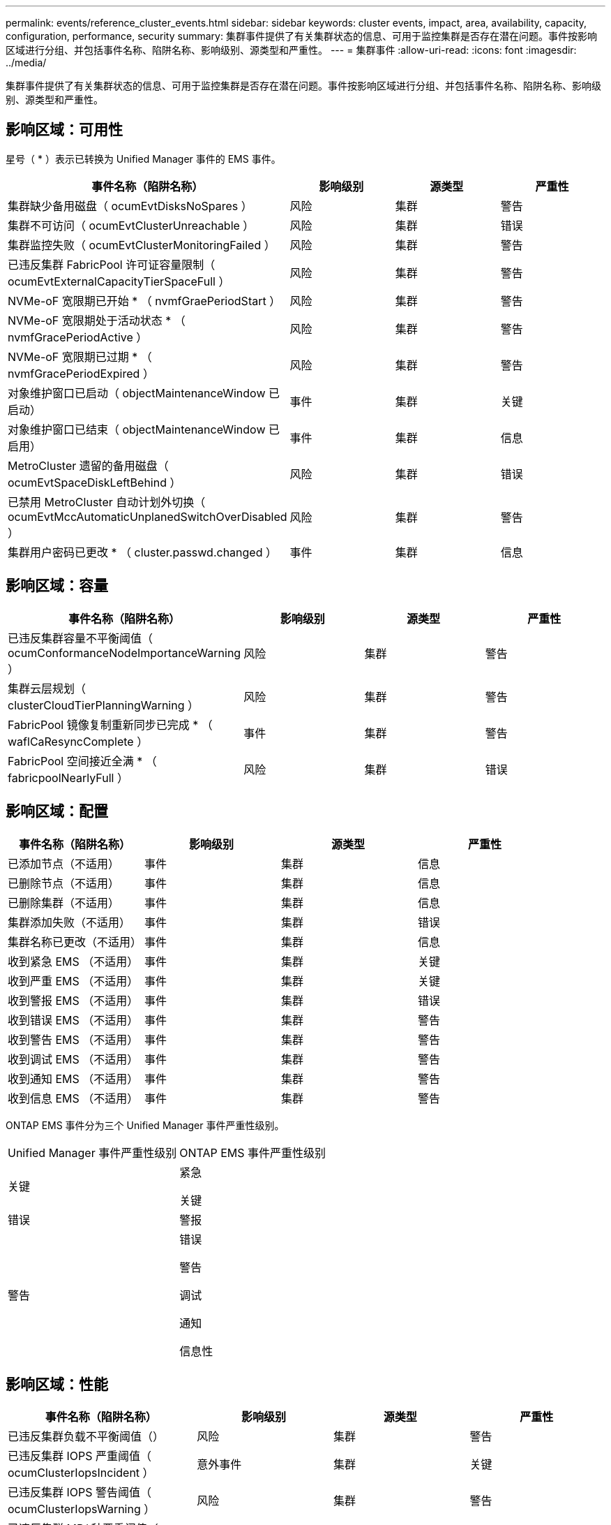 ---
permalink: events/reference_cluster_events.html 
sidebar: sidebar 
keywords: cluster events, impact, area, availability, capacity, configuration, performance, security 
summary: 集群事件提供了有关集群状态的信息、可用于监控集群是否存在潜在问题。事件按影响区域进行分组、并包括事件名称、陷阱名称、影响级别、源类型和严重性。 
---
= 集群事件
:allow-uri-read: 
:icons: font
:imagesdir: ../media/


[role="lead"]
集群事件提供了有关集群状态的信息、可用于监控集群是否存在潜在问题。事件按影响区域进行分组、并包括事件名称、陷阱名称、影响级别、源类型和严重性。



== 影响区域：可用性

星号（ * ）表示已转换为 Unified Manager 事件的 EMS 事件。

|===
| 事件名称（陷阱名称） | 影响级别 | 源类型 | 严重性 


 a| 
集群缺少备用磁盘（ ocumEvtDisksNoSpares ）
 a| 
风险
 a| 
集群
 a| 
警告



 a| 
集群不可访问（ ocumEvtClusterUnreachable ）
 a| 
风险
 a| 
集群
 a| 
错误



 a| 
集群监控失败（ ocumEvtClusterMonitoringFailed ）
 a| 
风险
 a| 
集群
 a| 
警告



 a| 
已违反集群 FabricPool 许可证容量限制（ ocumEvtExternalCapacityTierSpaceFull ）
 a| 
风险
 a| 
集群
 a| 
警告



 a| 
NVMe-oF 宽限期已开始 * （ nvmfGraePeriodStart ）
 a| 
风险
 a| 
集群
 a| 
警告



 a| 
NVMe-oF 宽限期处于活动状态 * （ nvmfGracePeriodActive ）
 a| 
风险
 a| 
集群
 a| 
警告



 a| 
NVMe-oF 宽限期已过期 * （ nvmfGracePeriodExpired ）
 a| 
风险
 a| 
集群
 a| 
警告



 a| 
对象维护窗口已启动（ objectMaintenanceWindow 已启动）
 a| 
事件
 a| 
集群
 a| 
关键



 a| 
对象维护窗口已结束（ objectMaintenanceWindow 已启用）
 a| 
事件
 a| 
集群
 a| 
信息



 a| 
MetroCluster 遗留的备用磁盘（ ocumEvtSpaceDiskLeftBehind ）
 a| 
风险
 a| 
集群
 a| 
错误



 a| 
已禁用 MetroCluster 自动计划外切换（ ocumEvtMccAutomaticUnplanedSwitchOverDisabled ）
 a| 
风险
 a| 
集群
 a| 
警告



 a| 
集群用户密码已更改 * （ cluster.passwd.changed ）
 a| 
事件
 a| 
集群
 a| 
信息

|===


== 影响区域：容量

|===
| 事件名称（陷阱名称） | 影响级别 | 源类型 | 严重性 


 a| 
已违反集群容量不平衡阈值（ ocumConformanceNodeImportanceWarning ）
 a| 
风险
 a| 
集群
 a| 
警告



 a| 
集群云层规划（ clusterCloudTierPlanningWarning ）
 a| 
风险
 a| 
集群
 a| 
警告



 a| 
FabricPool 镜像复制重新同步已完成 * （ waflCaResyncComplete ）
 a| 
事件
 a| 
集群
 a| 
警告



 a| 
FabricPool 空间接近全满 * （ fabricpoolNearlyFull ）
 a| 
风险
 a| 
集群
 a| 
错误

|===


== 影响区域：配置

|===
| 事件名称（陷阱名称） | 影响级别 | 源类型 | 严重性 


 a| 
已添加节点（不适用）
 a| 
事件
 a| 
集群
 a| 
信息



 a| 
已删除节点（不适用）
 a| 
事件
 a| 
集群
 a| 
信息



 a| 
已删除集群（不适用）
 a| 
事件
 a| 
集群
 a| 
信息



 a| 
集群添加失败（不适用）
 a| 
事件
 a| 
集群
 a| 
错误



 a| 
集群名称已更改（不适用）
 a| 
事件
 a| 
集群
 a| 
信息



 a| 
收到紧急 EMS （不适用）
 a| 
事件
 a| 
集群
 a| 
关键



 a| 
收到严重 EMS （不适用）
 a| 
事件
 a| 
集群
 a| 
关键



 a| 
收到警报 EMS （不适用）
 a| 
事件
 a| 
集群
 a| 
错误



 a| 
收到错误 EMS （不适用）
 a| 
事件
 a| 
集群
 a| 
警告



 a| 
收到警告 EMS （不适用）
 a| 
事件
 a| 
集群
 a| 
警告



 a| 
收到调试 EMS （不适用）
 a| 
事件
 a| 
集群
 a| 
警告



 a| 
收到通知 EMS （不适用）
 a| 
事件
 a| 
集群
 a| 
警告



 a| 
收到信息 EMS （不适用）
 a| 
事件
 a| 
集群
 a| 
警告

|===
ONTAP EMS 事件分为三个 Unified Manager 事件严重性级别。

|===


| Unified Manager 事件严重性级别 | ONTAP EMS 事件严重性级别 


 a| 
关键
 a| 
紧急

关键



 a| 
错误
 a| 
警报



 a| 
警告
 a| 
错误

警告

调试

通知

信息性

|===


== 影响区域：性能

|===
| 事件名称（陷阱名称） | 影响级别 | 源类型 | 严重性 


 a| 
已违反集群负载不平衡阈值（）
 a| 
风险
 a| 
集群
 a| 
警告



 a| 
已违反集群 IOPS 严重阈值（ ocumClusterIopsIncident ）
 a| 
意外事件
 a| 
集群
 a| 
关键



 a| 
已违反集群 IOPS 警告阈值（ ocumClusterIopsWarning ）
 a| 
风险
 a| 
集群
 a| 
警告



 a| 
已违反集群 MB/ 秒严重阈值（ ocumClusterMbpsIncident ）
 a| 
意外事件
 a| 
集群
 a| 
关键



 a| 
已违反集群 MB/ 秒警告阈值（ ocumClusterMbpsWarning ）
 a| 
风险
 a| 
集群
 a| 
警告



 a| 
已违反集群动态阈值（ ocumClusterDynamicEventWarning ）
 a| 
风险
 a| 
集群
 a| 
警告

|===


== 影响区域：安全性

|===
| 事件名称（陷阱名称） | 影响级别 | 源类型 | 严重性 


 a| 
已禁用 AutoSupport HTTPS 传输（ ocumClusterASUPHttpsConfiguredDisabled ）
 a| 
风险
 a| 
集群
 a| 
警告



 a| 
日志转发未加密（ ocumClusterAuditLogUnencrypted ）
 a| 
风险
 a| 
集群
 a| 
警告



 a| 
已启用默认本地管理员用户（ ocumClusterDefaultAdminEnabled ）
 a| 
风险
 a| 
集群
 a| 
警告



 a| 
FIPS 模式已禁用（ ocumClusterFipsDisabled ）
 a| 
风险
 a| 
集群
 a| 
警告



 a| 
已禁用登录横幅（已禁用 ocumClusterLoginBannerDisabled ）
 a| 
风险
 a| 
集群
 a| 
警告



 a| 
已更改登录横幅（ ocumClusterLoginBannerChanged ）
 a| 
风险
 a| 
集群
 a| 
警告



 a| 
日志转发目标已更改（ ocumLogForwardDestinationsChanged ）
 a| 
风险
 a| 
集群
 a| 
警告



 a| 
NTP 服务器名称已更改（ ocumNtpServerNamesChanged ）
 a| 
风险
 a| 
集群
 a| 
警告



 a| 
NTP 服务器计数低（ securityConfigNTPServerCountLowRisk ）
 a| 
风险
 a| 
集群
 a| 
警告



 a| 
集群对等通信未加密（ ocumClusterPeerEncryptionDisabled ）
 a| 
风险
 a| 
集群
 a| 
警告



 a| 
SSH 正在使用不安全的密码（ ocumClusterSSHInsecure ）
 a| 
风险
 a| 
集群
 a| 
警告



 a| 
已启用 Telnet 协议（已启用 ocumClusterTelnetEnabled ）
 a| 
风险
 a| 
集群
 a| 
警告



 a| 
某些 ONTAP 用户帐户的密码使用不太安全的 MD5 哈希函数（ ocumClusterMD5 密码哈希函数）
 a| 
风险
 a| 
集群
 a| 
警告



 a| 
集群使用自签名证书（ ocumClusterSelfSignedCertificate ）
 a| 
风险
 a| 
集群
 a| 
警告



 a| 
已启用集群远程 Shell （ ocumClusterRshDisabled ）
 a| 
风险
 a| 
集群
 a| 
警告



 a| 
集群证书即将过期(ocumEvtClusterCertificateAboutToExpire)
 a| 
风险
 a| 
集群
 a| 
警告



 a| 
集群证书已过期(ocumEvtClusterCertificateExpirered)
 a| 
风险
 a| 
集群
 a| 
错误

|===